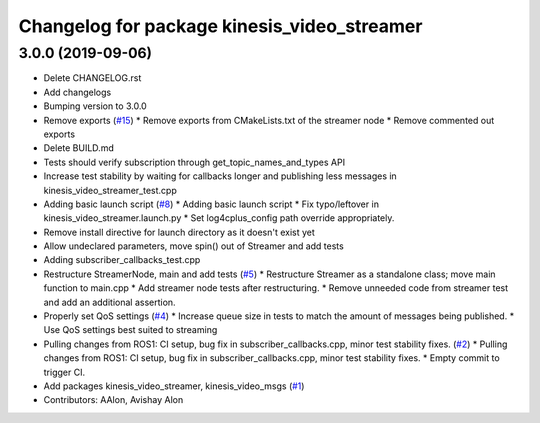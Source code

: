 ^^^^^^^^^^^^^^^^^^^^^^^^^^^^^^^^^^^^^^^^^^^^
Changelog for package kinesis_video_streamer
^^^^^^^^^^^^^^^^^^^^^^^^^^^^^^^^^^^^^^^^^^^^

3.0.0 (2019-09-06)
------------------
* Delete CHANGELOG.rst
* Add changelogs
* Bumping version to 3.0.0
* Remove exports (`#15 <https://github.com/aws-robotics/kinesisvideo-ros2/issues/15>`_)
  * Remove exports from CMakeLists.txt of the streamer node
  * Remove commented out exports
* Delete BUILD.md
* Tests should verify subscription through get_topic_names_and_types API
* Increase test stability by waiting for callbacks longer and publishing less messages in kinesis_video_streamer_test.cpp
* Adding basic launch script (`#8 <https://github.com/aws-robotics/kinesisvideo-ros2/issues/8>`_)
  * Adding basic launch script
  * Fix typo/leftover in kinesis_video_streamer.launch.py
  * Set log4cplus_config path override appropriately.
* Remove install directive for launch directory as it doesn't exist yet
* Allow undeclared parameters, move spin() out of Streamer and add tests
* Adding subscriber_callbacks_test.cpp
* Restructure StreamerNode, main and add tests (`#5 <https://github.com/aws-robotics/kinesisvideo-ros2/issues/5>`_)
  * Restructure Streamer as a standalone class; move main function to main.cpp
  * Add streamer node tests after restructuring.
  * Remove unneeded code from streamer test and add an additional assertion.
* Properly set QoS settings (`#4 <https://github.com/aws-robotics/kinesisvideo-ros2/issues/4>`_)
  * Increase queue size in tests to match the amount of messages being published.
  * Use QoS settings best suited to streaming
* Pulling changes from ROS1: CI setup, bug fix in subscriber_callbacks.cpp, minor test stability fixes. (`#2 <https://github.com/aws-robotics/kinesisvideo-ros2/issues/2>`_)
  * Pulling changes from ROS1: CI setup, bug fix in subscriber_callbacks.cpp, minor test stability fixes.
  * Empty commit to trigger CI.
* Add packages kinesis_video_streamer, kinesis_video_msgs (`#1 <https://github.com/aws-robotics/kinesisvideo-ros2/issues/1>`_)
* Contributors: AAlon, Avishay Alon
